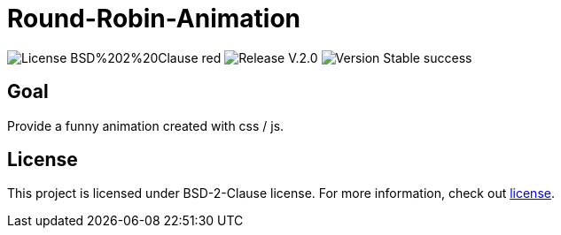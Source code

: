 = Round-Robin-Animation

image:https://img.shields.io/badge/License-BSD%202%20Clause-red[] 
image:https://img.shields.io/badge/Release-V.2.0.0-blue[] 
image:https://img.shields.io/badge/Version-Stable-success[] 

== Goal

Provide a funny animation created with css / js.

== License

This project is licensed under BSD-2-Clause license. For more
information, check out https://github.com/BenSt099/Round-Robin-Animation/blob/main/LICENSE.md[license].